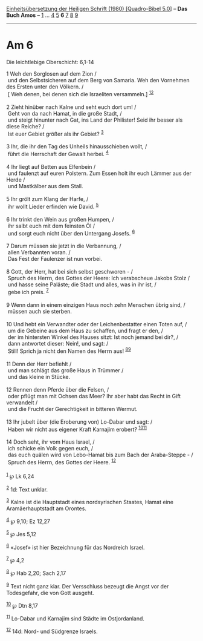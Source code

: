 :PROPERTIES:
:ID:       230780a9-955d-4bab-a5e5-41d99c4524ca
:END:
<<navbar>>
[[../index.html][Einheitsübersetzung der Heiligen Schrift (1980)
[Quadro-Bibel 5.0]]] -- *Das Buch Amos* -- [[file:Am_1.html][1]] ...
[[file:Am_4.html][4]] [[file:Am_5.html][5]] *6* [[file:Am_7.html][7]]
[[file:Am_8.html][8]] [[file:Am_9.html][9]]

--------------

* Am 6
  :PROPERTIES:
  :CUSTOM_ID: am-6
  :END:

<<verses>>

<<v1>>
**** Die leichtlebige Oberschicht: 6,1-14
     :PROPERTIES:
     :CUSTOM_ID: die-leichtlebige-oberschicht-61-14
     :END:
1 Weh den Sorglosen auf dem Zion /\\
 und den Selbstsicheren auf dem Berg von Samaria. Weh den Vornehmen des
Ersten unter den Völkern. /\\
 [ Weh denen, bei denen sich die Israeliten versammeln.]
^{[[#fn1][1]][[#fn2][2]]}\\
\\

<<v2>>
2 Zieht hinüber nach Kalne und seht euch dort um! /\\
 Geht von da nach Hamat, in die große Stadt, /\\
 und steigt hinunter nach Gat, ins Land der Philister! Seid ihr besser
als diese Reiche? /\\
 Ist euer Gebiet größer als ihr Gebiet? ^{[[#fn3][3]]}\\
\\

<<v3>>
3 Ihr, die ihr den Tag des Unheils hinausschieben wollt, /\\
 führt die Herrschaft der Gewalt herbei. ^{[[#fn4][4]]}\\
\\

<<v4>>
4 Ihr liegt auf Betten aus Elfenbein /\\
 und faulenzt auf euren Polstern. Zum Essen holt ihr euch Lämmer aus der
Herde /\\
 und Mastkälber aus dem Stall.\\
\\

<<v5>>
5 Ihr grölt zum Klang der Harfe, /\\
 ihr wollt Lieder erfinden wie David. ^{[[#fn5][5]]}\\
\\

<<v6>>
6 Ihr trinkt den Wein aus großen Humpen, /\\
 ihr salbt euch mit dem feinsten Öl /\\
 und sorgt euch nicht über den Untergang Josefs. ^{[[#fn6][6]]}\\
\\

<<v7>>
7 Darum müssen sie jetzt in die Verbannung, /\\
 allen Verbannten voran. /\\
 Das Fest der Faulenzer ist nun vorbei.\\
\\

<<v8>>
8 Gott, der Herr, hat bei sich selbst geschworen - /\\
 Spruch des Herrn, des Gottes der Heere: Ich verabscheue Jakobs Stolz
/\\
 und hasse seine Paläste; die Stadt und alles, was in ihr ist, /\\
 gebe ich preis. ^{[[#fn7][7]]}\\
\\

<<v9>>
9 Wenn dann in einem einzigen Haus noch zehn Menschen übrig sind, /\\
 müssen auch sie sterben.\\
\\

<<v10>>
10 Und hebt ein Verwandter oder der Leichenbestatter einen Toten auf,
/\\
 um die Gebeine aus dem Haus zu schaffen, und fragt er den, /\\
 der im hintersten Winkel des Hauses sitzt: Ist noch jemand bei dir?,
/\\
 dann antwortet dieser: Nein!, und sagt: /\\
 Still! Sprich ja nicht den Namen des Herrn aus!
^{[[#fn8][8]][[#fn9][9]]}\\
\\

<<v11>>
11 Denn der Herr befiehlt /\\
 und man schlägt das große Haus in Trümmer /\\
 und das kleine in Stücke.\\
\\

<<v12>>
12 Rennen denn Pferde über die Felsen, /\\
 oder pflügt man mit Ochsen das Meer? Ihr aber habt das Recht in Gift
verwandelt /\\
 und die Frucht der Gerechtigkeit in bitteren Wermut.\\
\\

<<v13>>
13 Ihr jubelt über (die Eroberung von) Lo-Dabar und sagt: /\\
 Haben wir nicht aus eigener Kraft Karnajim erobert?
^{[[#fn10][10]][[#fn11][11]]}\\
\\

<<v14>>
14 Doch seht, ihr vom Haus Israel, /\\
 ich schicke ein Volk gegen euch, /\\
 das euch quälen wird von Lebo-Hamat bis zum Bach der Araba-Steppe - /\\
 Spruch des Herrn, des Gottes der Heere. ^{[[#fn12][12]]}\\
\\

^{[[#fnm1][1]]} ℘ Lk 6,24

^{[[#fnm2][2]]} 1d: Text unklar.

^{[[#fnm3][3]]} Kalne ist die Hauptstadt eines nordsyrischen Staates,
Hamat eine Aramäerhauptstadt am Orontes.

^{[[#fnm4][4]]} ℘ 9,10; Ez 12,27

^{[[#fnm5][5]]} ℘ Jes 5,12

^{[[#fnm6][6]]} «Josef» ist hier Bezeichnung für das Nordreich Israel.

^{[[#fnm7][7]]} ℘ 4,2

^{[[#fnm8][8]]} ℘ Hab 2,20; Sach 2,17

^{[[#fnm9][9]]} Text nicht ganz klar. Der Versschluss bezeugt die Angst
vor der Todesgefahr, die von Gott ausgeht.

^{[[#fnm10][10]]} ℘ Dtn 8,17

^{[[#fnm11][11]]} Lo-Dabar und Karnajim sind Städte im Ostjordanland.

^{[[#fnm12][12]]} 14d: Nord- und Südgrenze Israels.
